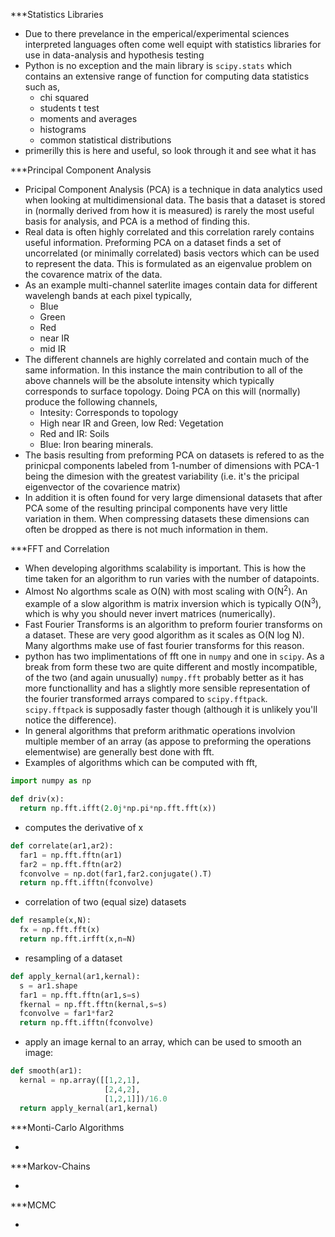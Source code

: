 ***Statistics Libraries
- Due to there prevelance in the emperical/experimental
  sciences interpreted languages often come well equipt
  with statistics libraries for use in data-analysis and
  hypothesis testing
- Python is no exception and the main library is =scipy.stats=
  which contains an extensive range of function for computing
  data statistics such as,
  - chi squared
  - students t test
  - moments and averages
  - histograms
  - common statistical distributions
- primerilly this is here and useful, so look through it and
  see what it has
***Principal Component Analysis
- Pricipal Component Analysis (PCA) is a technique in data analytics
  used when looking at multidimensional data. The basis that a
  dataset is stored in (normally derived from how it is measured)
  is rarely the most useful basis for analysis, and PCA is a method 
  of finding this.
- Real data is often highly correlated and this correlation rarely
  contains useful information. Preforming PCA on a dataset finds 
  a set of uncorrelated (or minimally correlated) basis vectors 
  which can be used to represent the data. This is formulated as
  an eigenvalue problem on the covarence matrix of the data.
- As an example multi-channel saterlite images contain data for
  different wavelengh bands at each pixel typically,
  - Blue
  - Green
  - Red
  - near IR
  - mid IR
- The different channels are highly correlated and contain much
  of the same information. In this instance the main contribution
  to all of the above channels will be the absolute intensity which
  typically corresponds to surface topology. Doing PCA on this will
  (normally) produce the following channels,
  - Intesity: Corresponds to topology
  - High near IR and Green, low Red: Vegetation
  - Red and IR: Soils
  - Blue: Iron bearing minerals.
- The basis resulting from preforming PCA on datasets is refered
  to as the prinicpal components labeled from 1-number of dimensions
  with PCA-1 being the dimesion with the greatest variability (i.e.
  it's the pricipal eigenvector of the covarience matrix) 
- In addition it is often found for very large dimensional datasets
  that after PCA some of the resulting principal components have very
  little variation in them. When compressing datasets these dimensions
  can often be dropped as there is not much information in them.
***FFT and Correlation
- When developing algorithms scalability is important. This is how the
  time taken for an algorithm to run varies with the number of datapoints.
- Almost No algorthms scale as O(N) with most scaling with O(N^2). An example
  of a slow algorithm is matrix inversion which is typically O(N^3), which is
  why you should never invert matrices (numerically).
- Fast Fourier Transforms is an algorithm to preform fourier transforms on
  a dataset. These are very good algorithm as it scales as O(N log N). Many
  algorthms make use of fast fourier transforms for this reason.
- python has two implimentations of fft one in =numpy= and one in =scipy=.
  As a break from form these two are quite different and mostly incompatible,
  of the two (and again unusually) =numpy.fft= probably better as it has
  more functionallity and has a slightly more sensible representation of
  the fourier transformed arrays compared to =scipy.fftpack=. =scipy.fftpack=
  is supposadly faster though (although it is unlikely you'll notice the
  difference).
- In general algorithms that preform arithmatic operations involvion multiple 
  member of an array (as appose to preforming the operations elementwise) are 
  generally best done with fft. 
- Examples of algorithms which can be computed with fft,
#+BEGIN_SRC python
import numpy as np

def driv(x):
  return np.fft.ifft(2.0j*np.pi*np.fft.fft(x))
#+END_SRC 
- computes the derivative of x
#+BEGIN_SRC python
def correlate(ar1,ar2):
  far1 = np.fft.fftn(ar1)
  far2 = np.fft.fftn(ar2)
  fconvolve = np.dot(far1,far2.conjugate().T)
  return np.fft.ifftn(fconvolve)
#+END_SRC
- correlation of two (equal size) datasets
#+BEGIN_SRC python
def resample(x,N):
  fx = np.fft.fft(x)
  return np.fft.irfft(x,n=N)
#+END_SRC
- resampling of a dataset
#+BEGIN_SRC python
def apply_kernal(ar1,kernal):
  s = ar1.shape
  far1 = np.fft.fftn(ar1,s=s)
  fkernal = np.fft.fftn(kernal,s=s)
  fconvolve = far1*far2
  return np.fft.ifftn(fconvolve)
#+END_SRC
- apply an image kernal to an array, which can be used to smooth
  an image:
#+BEGIN_SRC python
def smooth(ar1):
  kernal = np.array([[1,2,1],
                     [2,4,2],
                     [1,2,1]])/16.0
  return apply_kernal(ar1,kernal)
#+END_SRC 
***Monti-Carlo Algorithms
- 
***Markov-Chains
-
***MCMC
-


